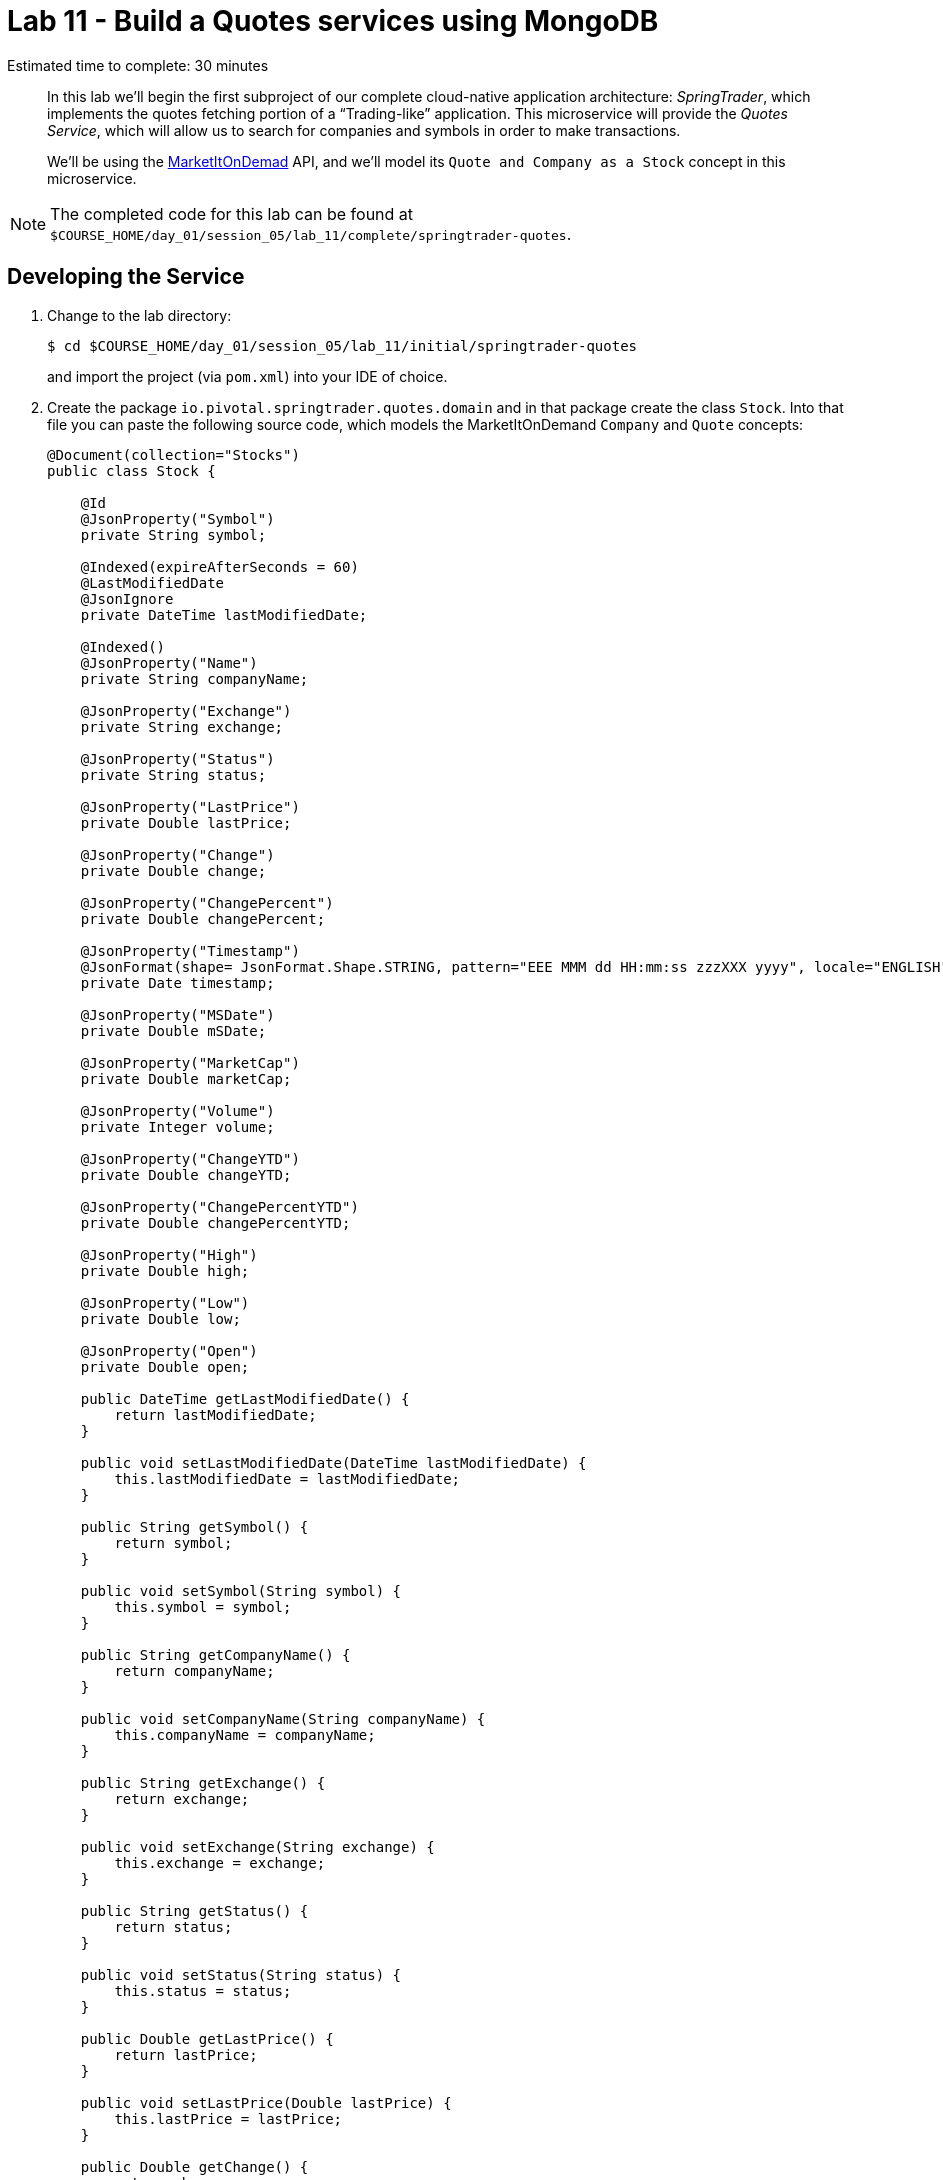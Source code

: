 :compat-mode:
= Lab 11 - Build a Quotes services using MongoDB

Estimated time to complete: 30 minutes


[abstract]
--
In this lab we'll begin the first subproject of our complete cloud-native application architecture: _SpringTrader_, which implements the quotes fetching portion of a ``Trading-like'' application.
This microservice will provide the _Quotes Service_, which will allow us to search for companies and symbols in order to make transactions.

We'll be using the http://dev.markitondemand.com[MarketItOnDemad] API, and we'll model its `Quote and Company as a Stock` concept in this microservice.
--

NOTE: The completed code for this lab can be found at `$COURSE_HOME/day_01/session_05/lab_11/complete/springtrader-quotes`.


== Developing the Service

. Change to the lab directory:
+
----
$ cd $COURSE_HOME/day_01/session_05/lab_11/initial/springtrader-quotes
----
+
and import the project (via `pom.xml`) into your IDE of choice.


. Create the package `io.pivotal.springtrader.quotes.domain` and in that package create the class `Stock`. Into that file you can paste the following source code, which models the MarketItOnDemand `Company` and `Quote` concepts:
+
----

@Document(collection="Stocks")
public class Stock {

    @Id
    @JsonProperty("Symbol")
    private String symbol;

    @Indexed(expireAfterSeconds = 60)
    @LastModifiedDate
    @JsonIgnore
    private DateTime lastModifiedDate;

    @Indexed()
    @JsonProperty("Name")
    private String companyName;

    @JsonProperty("Exchange")
    private String exchange;

    @JsonProperty("Status")
    private String status;

    @JsonProperty("LastPrice")
    private Double lastPrice;

    @JsonProperty("Change")
    private Double change;

    @JsonProperty("ChangePercent")
    private Double changePercent;

    @JsonProperty("Timestamp")
    @JsonFormat(shape= JsonFormat.Shape.STRING, pattern="EEE MMM dd HH:mm:ss zzzXXX yyyy", locale="ENGLISH")
    private Date timestamp;

    @JsonProperty("MSDate")
    private Double mSDate;

    @JsonProperty("MarketCap")
    private Double marketCap;

    @JsonProperty("Volume")
    private Integer volume;

    @JsonProperty("ChangeYTD")
    private Double changeYTD;

    @JsonProperty("ChangePercentYTD")
    private Double changePercentYTD;

    @JsonProperty("High")
    private Double high;

    @JsonProperty("Low")
    private Double low;

    @JsonProperty("Open")
    private Double open;

    public DateTime getLastModifiedDate() {
        return lastModifiedDate;
    }

    public void setLastModifiedDate(DateTime lastModifiedDate) {
        this.lastModifiedDate = lastModifiedDate;
    }

    public String getSymbol() {
        return symbol;
    }

    public void setSymbol(String symbol) {
        this.symbol = symbol;
    }

    public String getCompanyName() {
        return companyName;
    }

    public void setCompanyName(String companyName) {
        this.companyName = companyName;
    }

    public String getExchange() {
        return exchange;
    }

    public void setExchange(String exchange) {
        this.exchange = exchange;
    }

    public String getStatus() {
        return status;
    }

    public void setStatus(String status) {
        this.status = status;
    }

    public Double getLastPrice() {
        return lastPrice;
    }

    public void setLastPrice(Double lastPrice) {
        this.lastPrice = lastPrice;
    }

    public Double getChange() {
        return change;
    }

    public void setChange(Double change) {
        this.change = change;
    }

    public Double getChangePercent() {
        return changePercent;
    }

    public void setChangePercent(Double changePercent) {
        this.changePercent = changePercent;
    }

    public Date getTimestamp() {
        return timestamp;
    }

    public void setTimestamp(Date timestamp) {
        this.timestamp = timestamp;
    }

    public Double getmSDate() {
        return mSDate;
    }

    public void setmSDate(Double mSDate) {
        this.mSDate = mSDate;
    }

    public Double getMarketCap() {
        return marketCap;
    }

    public void setMarketCap(Double marketCap) {
        this.marketCap = marketCap;
    }

    public Integer getVolume() {
        return volume;
    }

    public void setVolume(Integer volume) {
        this.volume = volume;
    }

    public Double getChangeYTD() {
        return changeYTD;
    }

    public void setChangeYTD(Double changeYTD) {
        this.changeYTD = changeYTD;
    }

    public Double getChangePercentYTD() {
        return changePercentYTD;
    }

    public void setChangePercentYTD(Double changePercentYTD) {
        this.changePercentYTD = changePercentYTD;
    }

    public Double getHigh() {
        return high;
    }

    public void setHigh(Double high) {
        this.high = high;
    }

    public Double getLow() {
        return low;
    }

    public void setLow(Double low) {
        this.low = low;
    }

    public Double getOpen() {
        return open;
    }

    public void setOpen(Double open) {
        this.open = open;
    }

    @Override
    public String toString() {
        return "Stock{" +
                "symbol='" + symbol + '\'' +
                ", companyName='" + companyName + '\'' +
                ", exchange='" + exchange + '\'' +
                ", status='" + status + '\'' +
                ", lastPrice=" + lastPrice +
                ", change=" + change +
                ", changePercent=" + changePercent +
                ", timestamp=" + timestamp +
                ", mSDate=" + mSDate +
                ", marketCap=" + marketCap +
                ", volume=" + volume +
                ", changeYTD=" + changeYTD +
                ", changePercentYTD=" + changePercentYTD +
                ", high=" + high +
                ", low=" + low +
                ", open=" + open +
                '}';
    }
}
----
+
Notice that we're using Json annotations on the class and its fields. Use your IDE's features to add the appropriate import statements.

. Create the package `io.springtrader.quotes.repositories` and in that package create the interface `StockRepository`. Paste the following code and add appropriate imports:
+
----
@Repository
public interface StockRepository extends MongoRepository<Stock, String>{

    List<Stock> findByCompanyNameLike(String companyName);
}
----

. Create the package `io.springtrader.quotes.services` and in that package create the interface `QuoteService`. Paste the following code and add appropriate imports:
+
----
@Service
public class QuoteService {


    private static final Logger logger = LoggerFactory.getLogger(QuoteService.class);

    @Value("${api.url.company}")
    private String companyUrl = "http://dev.markitondemand.com/MODApis/Api/v2/Lookup/json?input={name}";

    @Value("${api.url.quote}")
    private String quoteUrl = "http://dev.markitondemand.com/MODApis/Api/v2/Quote/json?symbol={symbol}";


    private RestOperations restOperations = new RestTemplate();

    private StockRepository stockRepository;


    @Autowired
    public void setStockRepository(StockRepository stockRepository) {
        this.stockRepository = stockRepository;
    }

    public Stock getQuote(String symbol) throws Exception {
        logger.debug("QuoteService.getQuote: retrieving quote for: " + symbol);

        symbol = symbol.toUpperCase();
        Stock stock = stockRepository.findOne(symbol);

        //what's happen if a stock has no info about its quotes?
        if (stock == null || stock.getStatus() == null) {
            stock = createStock(symbol);
            stock = stockRepository.save(stock);
        }


        return stock;

    }

    private Stock createStock(String symbol) throws SymbolNotFoundException {

        Stock returnedStock;

        try {

            Map<String, String> params = new HashMap<>();
            params.put("symbol", symbol);
            returnedStock = restOperations.getForObject(quoteUrl, Stock.class, params);
            logger.debug("QuoteService.getQuote: retrieved quote: " + returnedStock);

            Stock stock = companiesByNameOrSymbol(symbol)
                    .stream()
                    .filter(s -> s.getSymbol()
                            .equalsIgnoreCase(symbol))
                    .findFirst().orElse(new Stock());

            if (stock.getSymbol() == null) throw new SymbolNotFoundException("Symbol not found: " + symbol);
            returnedStock.setName(stock.getName());
            returnedStock.setExchange(stock.getExchange());

        } catch (Exception e) {
            logger.error(e.getMessage(), e);
            throw e;
        }
        return returnedStock;
    }

    public List<Stock> companiesByNameOrSymbol(String name) {
        logger.debug("QuoteService.companiesByNameOrSymbol: retrieving info for: " + name);
        List<Stock> stockList = new ArrayList<>();
        try {

            //only search for name.
            stockList = stockRepository.findByNameLike(name);
            if (stockList.size() > 0) return stockList;

            Map<String, String> params = new HashMap<>();
            params.put("name", name);
            Map[] companies = restOperations.getForObject(companyUrl, Map[].class, params);


            for (Map<String, String> company : companies) {
                Stock stock = new Stock();
                stock.setName(company.get("Name"));
                stock.setExchange(company.get("Exchange"));
                stock.setSymbol(company.get("Symbol"));
                stockList.add(stock);
            }

            logger.debug("QuoteService.companiesByNameOrSymbol: retrieved info: " + stockList);


        } catch (Exception e) {
            logger.error(e.getMessage(), e);
        }

        return stockList;
    }
}
----

. Create the package `io.springtrader.quotes.controllers` and in that package create the class `QuoteController`. Paste the following code and add appropriate imports:
+
----
@RestController
public class QuoteController {

	private static final Logger logger = LoggerFactory.getLogger(QuoteController.class);

	/**
	 * The quoteService to delegate calls to.
	 */
	@Autowired
	private QuoteService quoteService;

	/**
	 * Retrives the current quote for the given symbol.
	 *
	 * @param symbol The symbol to retrieve the quote for.
	 * @return The Stock
	 * @throws SymbolNotFoundException if the symbol is not valid.
	 */
	@RequestMapping(value = "/quote/{symbol}", method = RequestMethod.GET)
	public ResponseEntity<Stock> getQuote(@PathVariable("symbol") final String symbol) throws Exception {
		logger.debug("QuoteController.getQuote: retrieving quote for: " + symbol);
		Stock stock = quoteService.getQuote(symbol);
		logger.info(String.format("Retrieved symbol: %s with quote %s", symbol, stock));
		return new ResponseEntity<>(stock, getNoCacheHeaders(), HttpStatus.OK);
	}

	/**
	 * Searches for companies that have a name or symbol matching the parameter.
	 *
	 * @param name The name or symbol to search for.
	 * @return The list of companies that match the search parameter.
	 */
	@RequestMapping(value = "/company/{name}", method = RequestMethod.GET)
	public ResponseEntity<List<Stock>> getCompanies(@PathVariable("name") final String name) {
		logger.debug("QuoteController.getCompanies: retrieving companies for: " + name);
		List<Stock> companies = quoteService.companiesByNameOrSymbol(name);
		logger.info(String.format("Retrieved companies with search parameter: %s - list: {}", name), companies);
		return new ResponseEntity<>(companies, HttpStatus.OK);
	}

	/**
	 * Generates HttpHeaders that have the no-cache set.
	 * @return HttpHeaders.
	 */
	private HttpHeaders getNoCacheHeaders() {
		HttpHeaders responseHeaders = new HttpHeaders();
		responseHeaders.set("Cache-Control", "no-cache");
		return responseHeaders;
	}

	/**
	 * Handles the response to the client if there is any exception during the processing of HTTP requests.
	 *
	 * @param e The exception thrown during the processing of the request.
	 * @param response The HttpResponse object.
	 * @throws IOException
	 */
	@ExceptionHandler({Exception.class})
	public void handleException(Exception e, HttpServletResponse response) throws IOException {
		logger.error("Handle Error: " + e.getMessage());
		response.sendError(HttpStatus.BAD_REQUEST.value(), "ERROR: " + e.getMessage());
	}
}
----

. Create the package `io.springtrader.quotes.config`, in it create the class `MongoLocalConfig`. This class represents the local configuration for MongoDB access. In this case, we will use an in-memory mongodb-like database (fongo).
Paste the following code and add appropriate imports:
+
----
@Configuration
@Profile("local") // <-- local profile. To run on local laptop
@EnableMongoAuditing // <-- Used to update lastmodifieddate field every time a document changes.
@EnableMongoRepositories(basePackages = {"io.pivotal.springtrader.quotes"})
public class MongoLocalConfig extends AbstractMongoConfiguration{

    @Bean
    public MongoTemplate mongoTemplate(MongoDbFactory mongoDbFactory) {
        return new MongoTemplate(mongoDbFactory);
    }

    @Override
    protected String getDatabaseName() {
        return "Stocks";
    }

    @Override
    public Mongo mongo() throws Exception {
        Fongo fongo = new Fongo("mongo server 1");
        return fongo.getMongo();
//        return new MongoClient("localhost", 27017); <-- If you want to connect to a local mongodb.
    }

    @Override
    protected String getMappingBasePackage() {
        return "io.pivotal.springtrader.quotes.domain";
    }
}
----

. Take a look at `src/main/resources/data.json`, which has already been provided in your project.
It contains a stocks dataset to be imported that we'll be using (excerpt here):
+
----
{"LastPrice": 9.77, "Volume": 2000, "MSDate": 42312, "Low": 9.77, "Timestamp": "Wed Nov 4 00:00:00 UTC-05:00 2015",
 "Open": 9.77, "Change": -0.0500000000000007, "ChangePercent": -0.509164969450109, "Exchange": "NASDAQ", "ChangeYTD": 9.4,
  "Status": "SUCCESS", "CompanyName": "1347 Capital Corp.", "MarketCap": 58111960,
  "Symbol": "TFSC", "ChangePercentYTD": 3.93617021276595, "High": 9.77}
----

. Build the JAR:
+
----
$ mvn clean package
----

. Run the application:
+
----
$ java -jar target/quotes-1.0.0-SNAPSHOT.jar
----

. Access the application using `curl` to make sure everything is working properly:
+
----
$ curl -i localhost:8086/quote/msft
HTTP/1.1 200 OK
Cache-Control: no-cache
Content-Type: application/json;charset=UTF-8
Date: Mon, 30 Nov 2015 10:51:36 GMT
Server: Apache-Coyote/1.1
X-Application-Context: quotes:cloud:0
X-Cf-Requestid: a5fc51f7-de23-47e1-5459-d56508826bb8
Content-Length: 365
Connection: close

{"Symbol":"MSFT","Name":"Microsoft Corp","Exchange":"NASDAQ","Status":"SUCCESS","LastPrice":53.95,
"Change":0.260000000000005,"ChangePercent":0.484261501210663,"Timestamp":"Fri Nov 27 17:59:00 GMTZ 2015",
"MSDate":42335.5409722222,"MarketCap":4.3094790635E11,"Volume":716782,"ChangeYTD":46.45,
"ChangePercentYTD":16.1463939720129,"High":54.08,"Low":53.81,"Open":53.94}
----

== Preparing for Cloud Foundry

. We want to bind to a MongoDB data source when running on Cloud Foundry, so let's create one:
+
----
$ cf cs p-mongodb development springtrader-quotes-db
Creating service pringtrader-quotes-db in org cqueiroz-pivot / space development as cqueiroz@pivotal.io...
OK
----

. Add the appropriate dependencies for MongoDB's driver and the Spring Cloud Connectors:
+
----
<dependency>
   <groupId>org.springframework.boot</groupId>
   <artifactId>spring-boot-starter-data-mongodb</artifactId>
</dependency>
<dependency>
   <groupId>org.springframework.cloud</groupId>
   <artifactId>spring-cloud-spring-service-connector</artifactId>
   <version>1.2.0.RELEASE</version>
</dependency>
<dependency>
   <groupId>org.springframework.cloud</groupId>
   <artifactId>spring-cloud-cloudfoundry-connector</artifactId>
   <version>1.2.0.RELEASE</version>
</dependency>
----

.  Rename `src/main/resources/application.properties` file to `src/main/resources/application.yml` file.
YAML files make it much easier to represent multiple Spring profiles.
This will allow us to run locally with MongoDB locally and on CloudFoundry and when doing tests run Fongo (a java version of MongoDB).

. Paste the following into `application.yml`:
+
----
spring:
  profiles.active: local
  application:
     name: quotes

security:
  basic:
    enabled: false

expiration:
  time: -1 # enable offline mode. no expiration.

---
spring:
  profiles: local
server:
  port: 8086
---
spring:
  profiles: cloud
---
api:
 url:
   company: http://dev.markitondemand.com/MODApis/Api/v2/Lookup/json?input={name}
   quote: http://dev.markitondemand.com/MODApis/Api/v2/Quote/json?symbol={symbol}
----

. Rebuild the JAR:
+
----
$ mvn clean package
----

== Deploying to Cloud Foundry

. Create an application manifest in `manifest.yml`:
+
[source,yml]
----
timeout: 180
instances: 1
memory: 512M
env:
    SPRING_PROFILES_ACTIVE: cloud
    JAVA_OPTS: -Djava.security.egd=file:///dev/urandom
applications:
- name: quotes
  random-route: true
  path: target/quotes-1.0.0-SNAPSHOT.jar
  services: [ springtrader-quotes-db ]
----

. Push to Cloud Foundry:
+
----
$ cf push

...

Showing health and status for app quotes in org pivot-cqueiroz / space development as cqueiroz@pivotal.io...
OK

requested state: started
instances: 1/1
usage: 512M x 1 instances
urls: quotes-undespising-lenition.cfapps.pez.pivotal.io
last uploaded: Mon Dec 7 22:17:58 UTC 2015
stack: cflinuxfs2
buildpack: java-buildpack=v3.3.1-offline-https://github.com/cloudfoundry/java-buildpack.git#063836b java-main java-opts open-jdk-like-jre=1.8.0_65 open-jdk-like-memory-calculator=2.0.0_RELEASE spring-auto-reconfiguration=1.10.0_RELEASE

     state     since                    cpu    memory           disk           details
#0   running   2015-12-07 07:18:48 PM   3.7%   367.2M of 512M   140.2M of 1G
----

. Access the application using `curl` at the random route provided by CF:
+
----
$ curl -i curl -i quotes-undespising-lenition.cfapps.pez.pivotal.io/quote/aapl
HTTP/1.1 200 OK
Cache-Control: no-cache
Content-Type: application/json;charset=UTF-8
Date: Mon, 07 Dec 2015 22:20:11 GMT
Server: Apache-Coyote/1.1
X-Application-Context: quotes:cloud:0
X-Cf-Requestid: 74a6092b-a1e4-4995-6a19-97398840309d
Content-Length: 367
Connection: close

{"Symbol":"AAPL","Name":"Apple Inc.","Exchange":"NASDAQ","Status":"SUCCESS",
"LastPrice":117.82,"Change":-0.210000000000008,"ChangePercent":-0.177920867576047,
"Timestamp":"Fri Nov 27 17:59:00 GMTZ 2015","MSDate":42335.5409722222,"MarketCap":6.5688549842E11,
"Volume":859197,"ChangeYTD":110.38,"ChangePercentYTD":6.74035151295524,"High":118.41,"Low":117.6,"Open":118.27}
----
